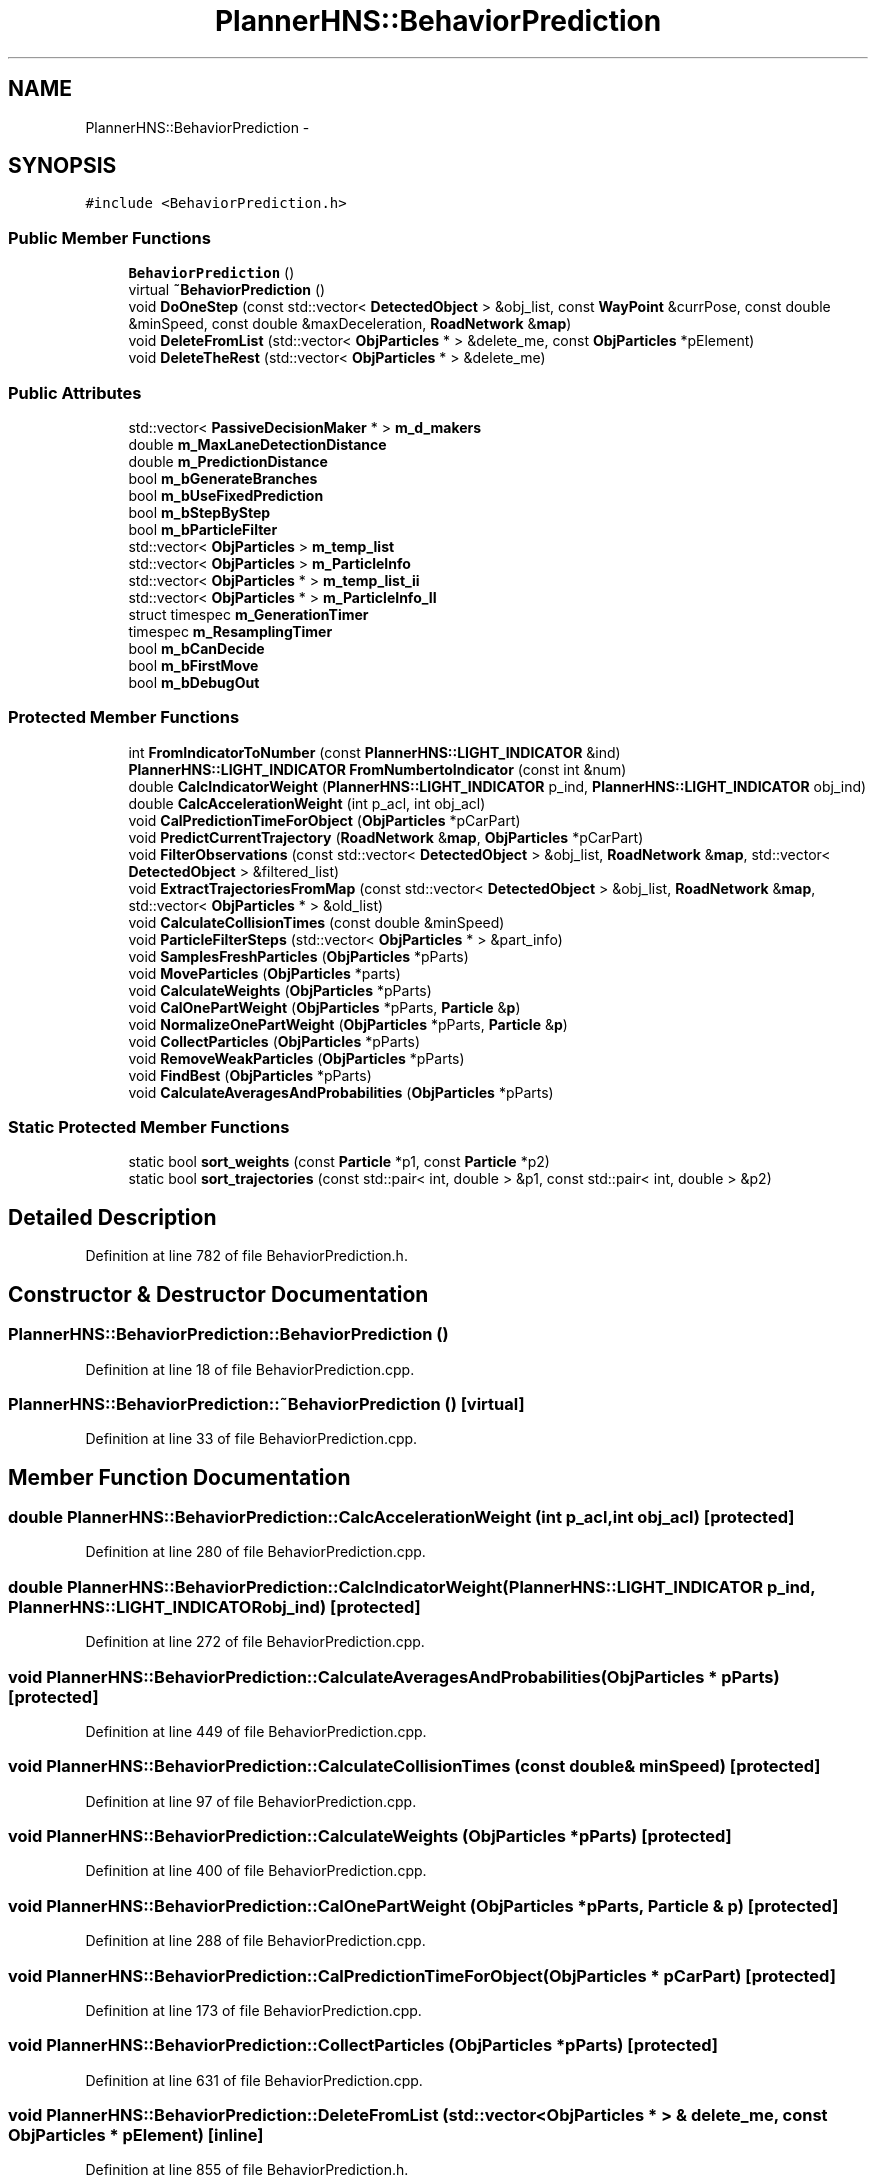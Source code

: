 .TH "PlannerHNS::BehaviorPrediction" 3 "Fri May 22 2020" "Autoware_Doxygen" \" -*- nroff -*-
.ad l
.nh
.SH NAME
PlannerHNS::BehaviorPrediction \- 
.SH SYNOPSIS
.br
.PP
.PP
\fC#include <BehaviorPrediction\&.h>\fP
.SS "Public Member Functions"

.in +1c
.ti -1c
.RI "\fBBehaviorPrediction\fP ()"
.br
.ti -1c
.RI "virtual \fB~BehaviorPrediction\fP ()"
.br
.ti -1c
.RI "void \fBDoOneStep\fP (const std::vector< \fBDetectedObject\fP > &obj_list, const \fBWayPoint\fP &currPose, const double &minSpeed, const double &maxDeceleration, \fBRoadNetwork\fP &\fBmap\fP)"
.br
.ti -1c
.RI "void \fBDeleteFromList\fP (std::vector< \fBObjParticles\fP * > &delete_me, const \fBObjParticles\fP *pElement)"
.br
.ti -1c
.RI "void \fBDeleteTheRest\fP (std::vector< \fBObjParticles\fP * > &delete_me)"
.br
.in -1c
.SS "Public Attributes"

.in +1c
.ti -1c
.RI "std::vector< \fBPassiveDecisionMaker\fP * > \fBm_d_makers\fP"
.br
.ti -1c
.RI "double \fBm_MaxLaneDetectionDistance\fP"
.br
.ti -1c
.RI "double \fBm_PredictionDistance\fP"
.br
.ti -1c
.RI "bool \fBm_bGenerateBranches\fP"
.br
.ti -1c
.RI "bool \fBm_bUseFixedPrediction\fP"
.br
.ti -1c
.RI "bool \fBm_bStepByStep\fP"
.br
.ti -1c
.RI "bool \fBm_bParticleFilter\fP"
.br
.ti -1c
.RI "std::vector< \fBObjParticles\fP > \fBm_temp_list\fP"
.br
.ti -1c
.RI "std::vector< \fBObjParticles\fP > \fBm_ParticleInfo\fP"
.br
.ti -1c
.RI "std::vector< \fBObjParticles\fP * > \fBm_temp_list_ii\fP"
.br
.ti -1c
.RI "std::vector< \fBObjParticles\fP * > \fBm_ParticleInfo_II\fP"
.br
.ti -1c
.RI "struct timespec \fBm_GenerationTimer\fP"
.br
.ti -1c
.RI "timespec \fBm_ResamplingTimer\fP"
.br
.ti -1c
.RI "bool \fBm_bCanDecide\fP"
.br
.ti -1c
.RI "bool \fBm_bFirstMove\fP"
.br
.ti -1c
.RI "bool \fBm_bDebugOut\fP"
.br
.in -1c
.SS "Protected Member Functions"

.in +1c
.ti -1c
.RI "int \fBFromIndicatorToNumber\fP (const \fBPlannerHNS::LIGHT_INDICATOR\fP &ind)"
.br
.ti -1c
.RI "\fBPlannerHNS::LIGHT_INDICATOR\fP \fBFromNumbertoIndicator\fP (const int &num)"
.br
.ti -1c
.RI "double \fBCalcIndicatorWeight\fP (\fBPlannerHNS::LIGHT_INDICATOR\fP p_ind, \fBPlannerHNS::LIGHT_INDICATOR\fP obj_ind)"
.br
.ti -1c
.RI "double \fBCalcAccelerationWeight\fP (int p_acl, int obj_acl)"
.br
.ti -1c
.RI "void \fBCalPredictionTimeForObject\fP (\fBObjParticles\fP *pCarPart)"
.br
.ti -1c
.RI "void \fBPredictCurrentTrajectory\fP (\fBRoadNetwork\fP &\fBmap\fP, \fBObjParticles\fP *pCarPart)"
.br
.ti -1c
.RI "void \fBFilterObservations\fP (const std::vector< \fBDetectedObject\fP > &obj_list, \fBRoadNetwork\fP &\fBmap\fP, std::vector< \fBDetectedObject\fP > &filtered_list)"
.br
.ti -1c
.RI "void \fBExtractTrajectoriesFromMap\fP (const std::vector< \fBDetectedObject\fP > &obj_list, \fBRoadNetwork\fP &\fBmap\fP, std::vector< \fBObjParticles\fP * > &old_list)"
.br
.ti -1c
.RI "void \fBCalculateCollisionTimes\fP (const double &minSpeed)"
.br
.ti -1c
.RI "void \fBParticleFilterSteps\fP (std::vector< \fBObjParticles\fP * > &part_info)"
.br
.ti -1c
.RI "void \fBSamplesFreshParticles\fP (\fBObjParticles\fP *pParts)"
.br
.ti -1c
.RI "void \fBMoveParticles\fP (\fBObjParticles\fP *parts)"
.br
.ti -1c
.RI "void \fBCalculateWeights\fP (\fBObjParticles\fP *pParts)"
.br
.ti -1c
.RI "void \fBCalOnePartWeight\fP (\fBObjParticles\fP *pParts, \fBParticle\fP &\fBp\fP)"
.br
.ti -1c
.RI "void \fBNormalizeOnePartWeight\fP (\fBObjParticles\fP *pParts, \fBParticle\fP &\fBp\fP)"
.br
.ti -1c
.RI "void \fBCollectParticles\fP (\fBObjParticles\fP *pParts)"
.br
.ti -1c
.RI "void \fBRemoveWeakParticles\fP (\fBObjParticles\fP *pParts)"
.br
.ti -1c
.RI "void \fBFindBest\fP (\fBObjParticles\fP *pParts)"
.br
.ti -1c
.RI "void \fBCalculateAveragesAndProbabilities\fP (\fBObjParticles\fP *pParts)"
.br
.in -1c
.SS "Static Protected Member Functions"

.in +1c
.ti -1c
.RI "static bool \fBsort_weights\fP (const \fBParticle\fP *p1, const \fBParticle\fP *p2)"
.br
.ti -1c
.RI "static bool \fBsort_trajectories\fP (const std::pair< int, double > &p1, const std::pair< int, double > &p2)"
.br
.in -1c
.SH "Detailed Description"
.PP 
Definition at line 782 of file BehaviorPrediction\&.h\&.
.SH "Constructor & Destructor Documentation"
.PP 
.SS "PlannerHNS::BehaviorPrediction::BehaviorPrediction ()"

.PP
Definition at line 18 of file BehaviorPrediction\&.cpp\&.
.SS "PlannerHNS::BehaviorPrediction::~BehaviorPrediction ()\fC [virtual]\fP"

.PP
Definition at line 33 of file BehaviorPrediction\&.cpp\&.
.SH "Member Function Documentation"
.PP 
.SS "double PlannerHNS::BehaviorPrediction::CalcAccelerationWeight (int p_acl, int obj_acl)\fC [protected]\fP"

.PP
Definition at line 280 of file BehaviorPrediction\&.cpp\&.
.SS "double PlannerHNS::BehaviorPrediction::CalcIndicatorWeight (\fBPlannerHNS::LIGHT_INDICATOR\fP p_ind, \fBPlannerHNS::LIGHT_INDICATOR\fP obj_ind)\fC [protected]\fP"

.PP
Definition at line 272 of file BehaviorPrediction\&.cpp\&.
.SS "void PlannerHNS::BehaviorPrediction::CalculateAveragesAndProbabilities (\fBObjParticles\fP * pParts)\fC [protected]\fP"

.PP
Definition at line 449 of file BehaviorPrediction\&.cpp\&.
.SS "void PlannerHNS::BehaviorPrediction::CalculateCollisionTimes (const double & minSpeed)\fC [protected]\fP"

.PP
Definition at line 97 of file BehaviorPrediction\&.cpp\&.
.SS "void PlannerHNS::BehaviorPrediction::CalculateWeights (\fBObjParticles\fP * pParts)\fC [protected]\fP"

.PP
Definition at line 400 of file BehaviorPrediction\&.cpp\&.
.SS "void PlannerHNS::BehaviorPrediction::CalOnePartWeight (\fBObjParticles\fP * pParts, \fBParticle\fP & p)\fC [protected]\fP"

.PP
Definition at line 288 of file BehaviorPrediction\&.cpp\&.
.SS "void PlannerHNS::BehaviorPrediction::CalPredictionTimeForObject (\fBObjParticles\fP * pCarPart)\fC [protected]\fP"

.PP
Definition at line 173 of file BehaviorPrediction\&.cpp\&.
.SS "void PlannerHNS::BehaviorPrediction::CollectParticles (\fBObjParticles\fP * pParts)\fC [protected]\fP"

.PP
Definition at line 631 of file BehaviorPrediction\&.cpp\&.
.SS "void PlannerHNS::BehaviorPrediction::DeleteFromList (std::vector< \fBObjParticles\fP * > & delete_me, const \fBObjParticles\fP * pElement)\fC [inline]\fP"

.PP
Definition at line 855 of file BehaviorPrediction\&.h\&.
.SS "void PlannerHNS::BehaviorPrediction::DeleteTheRest (std::vector< \fBObjParticles\fP * > & delete_me)\fC [inline]\fP"

.PP
Definition at line 867 of file BehaviorPrediction\&.h\&.
.SS "void PlannerHNS::BehaviorPrediction::DoOneStep (const std::vector< \fBDetectedObject\fP > & obj_list, const \fBWayPoint\fP & currPose, const double & minSpeed, const double & maxDeceleration, \fBRoadNetwork\fP & map)"

.PP
Definition at line 83 of file BehaviorPrediction\&.cpp\&.
.SS "void PlannerHNS::BehaviorPrediction::ExtractTrajectoriesFromMap (const std::vector< \fBDetectedObject\fP > & obj_list, \fBRoadNetwork\fP & map, std::vector< \fBObjParticles\fP * > & old_list)\fC [protected]\fP"

.PP
Definition at line 109 of file BehaviorPrediction\&.cpp\&.
.SS "void PlannerHNS::BehaviorPrediction::FilterObservations (const std::vector< \fBDetectedObject\fP > & obj_list, \fBRoadNetwork\fP & map, std::vector< \fBDetectedObject\fP > & filtered_list)\fC [protected]\fP"

.PP
Definition at line 37 of file BehaviorPrediction\&.cpp\&.
.SS "void PlannerHNS::BehaviorPrediction::FindBest (\fBObjParticles\fP * pParts)\fC [protected]\fP"

.PP
Definition at line 485 of file BehaviorPrediction\&.cpp\&.
.SS "int PlannerHNS::BehaviorPrediction::FromIndicatorToNumber (const \fBPlannerHNS::LIGHT_INDICATOR\fP & ind)\fC [protected]\fP"

.PP
Definition at line 242 of file BehaviorPrediction\&.cpp\&.
.SS "\fBPlannerHNS::LIGHT_INDICATOR\fP PlannerHNS::BehaviorPrediction::FromNumbertoIndicator (const int & num)\fC [protected]\fP"

.PP
Definition at line 258 of file BehaviorPrediction\&.cpp\&.
.SS "void PlannerHNS::BehaviorPrediction::MoveParticles (\fBObjParticles\fP * parts)\fC [protected]\fP"

.PP
Definition at line 650 of file BehaviorPrediction\&.cpp\&.
.SS "void PlannerHNS::BehaviorPrediction::NormalizeOnePartWeight (\fBObjParticles\fP * pParts, \fBParticle\fP & p)\fC [protected]\fP"

.PP
Definition at line 341 of file BehaviorPrediction\&.cpp\&.
.SS "void PlannerHNS::BehaviorPrediction::ParticleFilterSteps (std::vector< \fBObjParticles\fP * > & part_info)\fC [protected]\fP"

.PP
Definition at line 228 of file BehaviorPrediction\&.cpp\&.
.SS "void PlannerHNS::BehaviorPrediction::PredictCurrentTrajectory (\fBRoadNetwork\fP & map, \fBObjParticles\fP * pCarPart)\fC [protected]\fP"

.PP
Definition at line 181 of file BehaviorPrediction\&.cpp\&.
.SS "void PlannerHNS::BehaviorPrediction::RemoveWeakParticles (\fBObjParticles\fP * pParts)\fC [protected]\fP"

.PP
Definition at line 458 of file BehaviorPrediction\&.cpp\&.
.SS "void PlannerHNS::BehaviorPrediction::SamplesFreshParticles (\fBObjParticles\fP * pParts)\fC [protected]\fP"

.PP
Definition at line 553 of file BehaviorPrediction\&.cpp\&.
.SS "static bool PlannerHNS::BehaviorPrediction::sort_trajectories (const std::pair< int, double > & p1, const std::pair< int, double > & p2)\fC [inline]\fP, \fC [static]\fP, \fC [protected]\fP"

.PP
Definition at line 847 of file BehaviorPrediction\&.h\&.
.SS "static bool PlannerHNS::BehaviorPrediction::sort_weights (const \fBParticle\fP * p1, const \fBParticle\fP * p2)\fC [inline]\fP, \fC [static]\fP, \fC [protected]\fP"

.PP
Definition at line 842 of file BehaviorPrediction\&.h\&.
.SH "Member Data Documentation"
.PP 
.SS "bool PlannerHNS::BehaviorPrediction::m_bCanDecide"

.PP
Definition at line 809 of file BehaviorPrediction\&.h\&.
.SS "bool PlannerHNS::BehaviorPrediction::m_bDebugOut"

.PP
Definition at line 811 of file BehaviorPrediction\&.h\&.
.SS "bool PlannerHNS::BehaviorPrediction::m_bFirstMove"

.PP
Definition at line 810 of file BehaviorPrediction\&.h\&.
.SS "bool PlannerHNS::BehaviorPrediction::m_bGenerateBranches"

.PP
Definition at line 793 of file BehaviorPrediction\&.h\&.
.SS "bool PlannerHNS::BehaviorPrediction::m_bParticleFilter"

.PP
Definition at line 796 of file BehaviorPrediction\&.h\&.
.SS "bool PlannerHNS::BehaviorPrediction::m_bStepByStep"

.PP
Definition at line 795 of file BehaviorPrediction\&.h\&.
.SS "bool PlannerHNS::BehaviorPrediction::m_bUseFixedPrediction"

.PP
Definition at line 794 of file BehaviorPrediction\&.h\&.
.SS "std::vector<\fBPassiveDecisionMaker\fP*> PlannerHNS::BehaviorPrediction::m_d_makers"

.PP
Definition at line 790 of file BehaviorPrediction\&.h\&.
.SS "struct timespec PlannerHNS::BehaviorPrediction::m_GenerationTimer"

.PP
Definition at line 806 of file BehaviorPrediction\&.h\&.
.SS "double PlannerHNS::BehaviorPrediction::m_MaxLaneDetectionDistance"

.PP
Definition at line 791 of file BehaviorPrediction\&.h\&.
.SS "std::vector<\fBObjParticles\fP> PlannerHNS::BehaviorPrediction::m_ParticleInfo"

.PP
Definition at line 801 of file BehaviorPrediction\&.h\&.
.SS "std::vector<\fBObjParticles\fP*> PlannerHNS::BehaviorPrediction::m_ParticleInfo_II"

.PP
Definition at line 804 of file BehaviorPrediction\&.h\&.
.SS "double PlannerHNS::BehaviorPrediction::m_PredictionDistance"

.PP
Definition at line 792 of file BehaviorPrediction\&.h\&.
.SS "timespec PlannerHNS::BehaviorPrediction::m_ResamplingTimer"

.PP
Definition at line 807 of file BehaviorPrediction\&.h\&.
.SS "std::vector<\fBObjParticles\fP> PlannerHNS::BehaviorPrediction::m_temp_list"

.PP
Definition at line 800 of file BehaviorPrediction\&.h\&.
.SS "std::vector<\fBObjParticles\fP*> PlannerHNS::BehaviorPrediction::m_temp_list_ii"

.PP
Definition at line 803 of file BehaviorPrediction\&.h\&.

.SH "Author"
.PP 
Generated automatically by Doxygen for Autoware_Doxygen from the source code\&.
